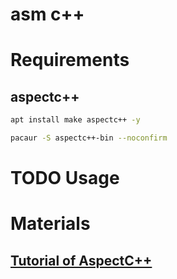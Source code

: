 * asm c++

* Requirements

** aspectc++

#+BEGIN_SRC sh
apt install make aspectc++ -y
#+END_SRC

#+BEGIN_SRC sh
pacaur -S aspectc++-bin --noconfirm
#+END_SRC

* TODO Usage

* Materials

** [[https://ess.cs.tu-dortmund.de/Teaching/SS2018/SuS/Downloads/ac-tutorial.pdf][Tutorial of AspectC++]]
